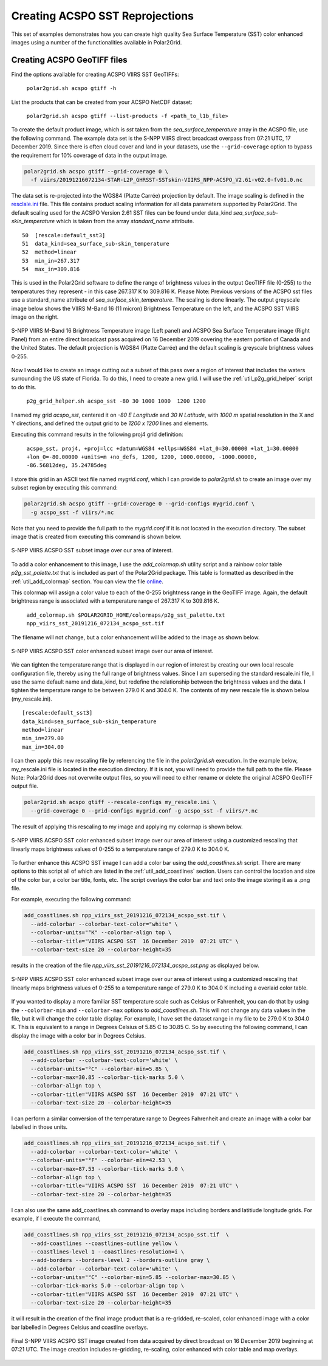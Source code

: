 .. raw:: latex

    \newpage

Creating ACSPO SST Reprojections
--------------------------------

This set of examples demonstrates how you can create high quality
Sea Surface Temperature (SST) color enhanced images 
using a number of the functionalities available in Polar2Grid.

Creating ACSPO GeoTIFF files
****************************

Find the options available for creating ACSPO VIIRS SST GeoTIFFs:

   ``polar2grid.sh acspo gtiff -h``

List the products that can be created from your ACSPO NetCDF dataset:

    ``polar2grid.sh acspo gtiff --list-products -f <path_to_l1b_file>``

To create the default product image, which is `sst` taken from
the `sea_surface_temperature` array in the ACSPO file,
use the following command.  The example data set is the S-NPP VIIRS
direct broadcast overpass from 07:21 UTC, 17 December 2019. Since there is 
often cloud cover and land in your datasets, use the ``--grid-coverage`` 
option to bypass the requirement for 10% coverage of data in the output 
image.

.. code-block:: bash

    polar2grid.sh acspo gtiff --grid-coverage 0 \ 
      -f viirs/20191216072134-STAR-L2P_GHRSST-SSTskin-VIIRS_NPP-ACSPO_V2.61-v02.0-fv01.0.nc

The data set is re-projected into the WGS84 (Platte Carrée) projection
by default. The image scaling is defined in the
`resclale.ini <https://github.com/ssec/polar2grid/blob/master/polar2grid/core/rescale_configs/rescale.ini>`_ file. This file contains product 
scaling information for all data parameters supported by Polar2Grid. 
The default scaling used for the ACSPO Version 
2.61 SST files can be found under data_kind `sea_surface_sub-skin_temperature`
which is taken from the array `standard_name` attribute.

.. parsed-literal::

      50  [rescale:default_sst3]
      51  data_kind=sea_surface_sub-skin_temperature
      52  method=linear
      53  min_in=267.317
      54  max_in=309.816

This is used in the Polar2Grid software to define the range of brightness
values in the output GeoTIFF file (0-255) to the temperatures they represent - in this
case 267.317 K to 309.816 K. Please Note: Previous versions of the ACSPO
sst files use a standard_name attribute of `sea_surface_skin_temperature`.
The scaling is done linearly. The output greyscale image below shows the
VIIRS M-Band 16 (11 micron) Brightness Temperature on the left, and 
the ACSPO SST VIIRS image on the right.

.. raw:: latex

    \newpage

.. figure:: ../_static/example_images/VIIRS_M16_ACSPO_SST_composite_example.png
    :name: VIIRS_M16_ACSPO_SST_composite_example.png
    :width: 100%
    :align: center

    S-NPP VIIRS M-Band 16 Brightness Temperature image (Left panel) and ACSPO Sea Surface Temperature image (Right Panel) from an entire direct broadcast pass acquired on 16 December 2019 covering the eastern portion of Canada and the United States. The default projection is WGS84 (Platte Carrée) and the default scaling is greyscale brightness values 0-255.

Now I would like to create an image cutting out a subset of this pass over a 
region of interest that includes the waters surrounding the US state of Florida.  
To do this, I need to create a new grid.  I will use the 
:ref:`util_p2g_grid_helper` script to do this.

	``p2g_grid_helper.sh acspo_sst -80 30 1000 1000  1200 1200``

I named my grid `acspo_sst`, centered it on `-80 E Longitude` and `30 N Latitude`,
with `1000 m` spatial resolution in the X and Y directions, and defined the output
grid to be `1200 x 1200` lines and elements.

Executing this command results in the following proj4 grid definition:

	``acspo_sst, proj4, +proj=lcc +datum=WGS84 +ellps=WGS84 +lat_0=30.00000 +lat_1=30.00000 +lon_0=-80.00000 +units=m +no_defs, 1200, 1200, 1000.00000, -1000.00000, -86.56812deg, 35.24785deg``

I store this grid in an ASCII text file named `mygrid.conf`, which I can 
provide to `polar2grid.sh` to create an image over my subset region
by executing this command:

.. code-block:: bash

    polar2grid.sh acspo gtiff --grid-coverage 0 --grid-configs mygrid.conf \
      -g acspo_sst -f viirs/*.nc

Note that you need to provide the full path to the `mygrid.conf` if it is not located in the
execution directory.  The subset image that is created from executing this command is
shown below. 

.. raw:: latex

    \newpage

.. figure:: ../_static/example_images/npp_viirs_sst_20191216_072134_acspo_sst.png
    :name: npp_viirs_sst_20191216_072134_acspo_sst.png
    :width: 80%
    :align: center

    S-NPP VIIRS ACSPO SST subset image over our area of interest. 

To add a color enhancement to this image, I use the *add_colormap.sh* utility
script and a rainbow color table `p2g_sst_palette.txt` that is included as part of 
the Polar2Grid package.  This table is formatted as described in the 
:ref:`util_add_colormap` section. You can view the file 
`online <https://github.com/ssec/polar2grid/blob/master/swbundle/colormaps/p2g_sst_palette.txt>`_.

This colormap will assign a color value to each of the 0-255 brightness range
in the GeoTIFF image.  Again, the default brightness range is associated with a
temperature range of 267.317 K to 309.816 K.

    ``add_colormap.sh $POLAR2GRID_HOME/colormaps/p2g_sst_palette.txt npp_viirs_sst_20191216_072134_acspo_sst.tif``

The filename will not change, but a color enhancement will be added to the image
as shown below.

.. raw:: latex

    \newpage

.. figure:: ../_static/example_images/npp_viirs_sst_20191216_072134_acspo_sst_wcolor.png
    :name: npp_viirs_sst_20191216_072134_acspo_sst_wcolor.png
    :width: 80%
    :align: center

    S-NPP VIIRS ACSPO SST color enhanced subset image over our area of interest.

We can tighten the temperature range that is displayed in our region of interest
by creating our own local rescale configuration file, thereby using the 
full range of brightness values.  Since I am superseding the standard 
rescale.ini file, I use the same default name and data_kind, but redefine the 
relationship between the brightness values and the data.  I tighten the 
temperature range to be between 279.0 K and 304.0 K.  The contents of 
my new rescale file is shown below (my_rescale.ini).

.. parsed-literal::

    [rescale:default_sst3]
    data_kind=sea_surface_sub-skin_temperature
    method=linear
    min_in=279.00
    max_in=304.00

I can then apply this new rescaling file by referencing the file
in the `polar2grid.sh` execution.  In the example below, my_rescale.ini
file is located in the execution directory.  If it is not, you will need
to provide the full path to the file. Please Note: Polar2Grid does not overwrite
output files, so you will need to either rename or delete the original
ACSPO GeoTIFF output file.

.. code-block:: bash

    polar2grid.sh acspo gtiff --rescale-configs my_rescale.ini \
      --grid-coverage 0 --grid-configs mygrid.conf -g acspo_sst -f viirs/*.nc

The result of applying this rescaling to my image and applying my colormap is shown below.

.. raw:: latex

.. figure:: ../_static/example_images/npp_viirs_sst_20191216_072134_acspo_sst_rescaled_wcolor.png
    :name: npp_viirs_sst_20191216_072134_acspo_sst_rescaled_wcolor.png
    :width: 80%
    :align: center

    S-NPP VIIRS ACSPO SST color enhanced subset image over our area of interest using a customized rescaling that linearly maps brightness values of 0-255 to a temperature range of 279.0 K to 304.0 K.

To further enhance this ACSPO SST image I can add a color bar 
using the `add_coastlines.sh` script.  There are many options to this script
all of which are listed in the :ref:`util_add_coastlines` section. Users
can control the location and size of the color bar, a color bar title, fonts,
etc. The script overlays the color bar and text onto the image storing
it as a .png file.

For example, executing the following command:

.. code-block:: bash

   add_coastlines.sh npp_viirs_sst_20191216_072134_acspo_sst.tif \
     --add-colorbar --colorbar-text-color="white" \
     --colorbar-units="°K" --colorbar-align top \
     --colorbar-title="VIIRS ACSPO SST  16 December 2019  07:21 UTC" \
     --colorbar-text-size 20 --colorbar-height=35

results in the creation of the file `npp_viirs_sst_20191216_072134_acspo_sst.png`
as displayed below.

.. raw:: latex

.. figure:: ../_static/example_images/npp_viirs_sst_20191216_072134_acspo_sst_rescaled_wcolor_colortable_resize.png
    :name: npp_viirs_sst_20191216_072134_acspo_sst_rescaled_wcolor_colortable_resize.png
    :width: 85%
    :align: center

    S-NPP VIIRS ACSPO SST color enhanced subset image over our area of interest using a customized rescaling that linearly maps brightness values of 0-255 to a temperature range of 279.0 K to 304.0 K including a overlaid color table.

If you wanted to display a more familiar SST temperature scale such as Celsius
or Fahrenheit, you can do that by using the ``--colorbar-min`` and
``--colorbar-max`` options to `add_coastlines.sh`. This will not change
any data values in the file, but it will change the color table display.
For example, I have set the dataset range in my file to be 279.0 K to 
304.0 K.  This is equivalent to a range in Degrees Celsius of 5.85 C to 30.85 C.  
So by executing the following command, I can display the image
with a color bar in Degrees Celsius.

.. code-block:: bash

    add_coastlines.sh npp_viirs_sst_20191216_072134_acspo_sst.tif \
      --add-colorbar --colorbar-text-color='white' \
      --colorbar-units="°C" --colorbar-min=5.85 \ 
      --colorbar-max=30.85 --colorbar-tick-marks 5.0 \
      --colorbar-align top \
      --colorbar-title="VIIRS ACSPO SST  16 December 2019  07:21 UTC" \ 
      --colorbar-text-size 20 --colorbar-height=35

I can perform a similar conversion of the temperature range to 
Degrees Fahrenheit and create an image with a color bar labelled 
in those units.

.. code-block:: bash

    add_coastlines.sh npp_viirs_sst_20191216_072134_acspo_sst.tif \
      --add-colorbar --colorbar-text-color='white' \
      --colorbar-units="°F" --colorbar-min=42.53 \
      --colorbar-max=87.53 --colorbar-tick-marks 5.0 \
      --colorbar-align top \
      --colorbar-title="VIIRS ACSPO SST  16 December 2019  07:21 UTC" \
      --colorbar-text-size 20 --colorbar-height=35

I can also use the same add_coastlines.sh command to overlay maps 
including borders and latitiude longitude grids. For example, if
I execute the command, 

.. code-block:: bash

    add_coastlines.sh npp_viirs_sst_20191216_072134_acspo_sst.tif  \
      --add-coastlines --coastlines-outline yellow \
      --coastlines-level 1 --coastlines-resolution=i \
      --add-borders --borders-level 2 --borders-outline gray \
      --add-colorbar --colorbar-text-color='white' \
      --colorbar-units="°C" --colorbar-min=5.85 --colorbar-max=30.85 \
      --colorbar-tick-marks 5.0 --colorbar-align top \
      --colorbar-title="VIIRS ACSPO SST  16 December 2019  07:21 UTC" \
      --colorbar-text-size 20 --colorbar-height=35

it will result in the creation of the final image product that 
is a re-gridded, re-scaled, color enhanced image with a color bar labelled in
Degrees Celsius and coastline overlays. 

.. raw:: latex

    \newpage

.. figure:: ../_static/example_images/npp_viirs_sst_20191216_072134_acspo_sst_final_resize.png
    :name: npp_viirs_sst_20191216_072134_acspo_sst_final_resize.png
    :width: 95%
    :align: center

    Final S-NPP VIIRS ACSPO SST image created from data acquired by direct broadcast on 16 December 2019 beginning at 07:21 UTC. The image creation includes re-gridding, re-scaling, color enhanced with color table and map overlays.
